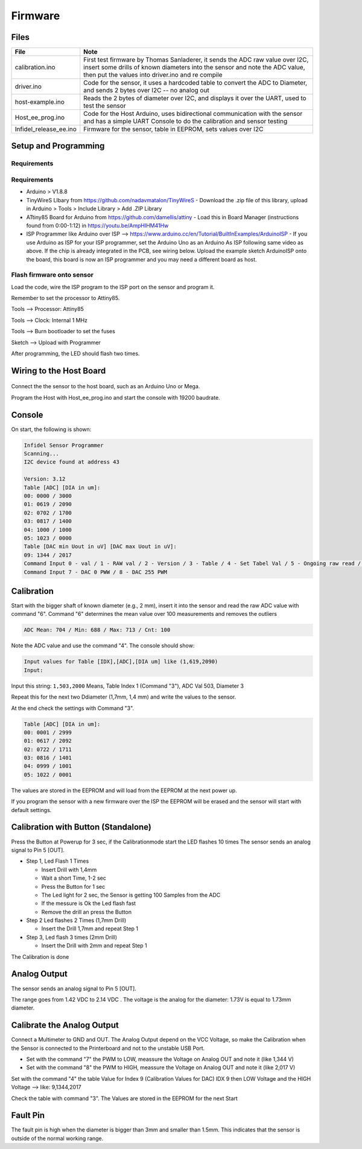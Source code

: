 Firmware
========

.. raw:: html

   <p xmlns:dct="http://purl.org/dc/terms/" xmlns:vcard="http://www.w3.org/2001/vcard-rdf/3.0#">
     

 Originally created by Thomas Sanladerer

.. raw:: html

   </p>

Files
-----

+----------------------------+-------------------------------------------------------------------------------------------------------------------------------------------------------------------------------------------------------------------+
| File                       | Note                                                                                                                                                                                                              |
+============================+===================================================================================================================================================================================================================+
| calibration.ino            | First test firmware by Thomas Sanladerer, it sends the ADC raw value over I2C, insert some drills of known diameters into the sensor and note the ADC value, then put the values into driver.ino and re compile   |
+----------------------------+-------------------------------------------------------------------------------------------------------------------------------------------------------------------------------------------------------------------+
| driver.ino                 | Code for the sensor, it uses a hardcoded table to convert the ADC to Diameter, and sends 2 bytes over I2C -- no analog out                                                                                        |
+----------------------------+-------------------------------------------------------------------------------------------------------------------------------------------------------------------------------------------------------------------+
| host-example.ino           | Reads the 2 bytes of diameter over I2C, and displays it over the UART, used to test the sensor                                                                                                                    |
+----------------------------+-------------------------------------------------------------------------------------------------------------------------------------------------------------------------------------------------------------------+
| Host\_ee\_prog.ino         | Code for the Host Arduino, uses bidirectional communication with the sensor and has a simple UART Console to do the calibration and sensor testing                                                                |
+----------------------------+-------------------------------------------------------------------------------------------------------------------------------------------------------------------------------------------------------------------+
| Infidel\_release\_ee.ino   | Firmware for the sensor, table in EEPROM, sets values over I2C                                                                                                                                                    |
+----------------------------+-------------------------------------------------------------------------------------------------------------------------------------------------------------------------------------------------------------------+

Setup and Programming
---------------------

Requirements
~~~~~~~~~~~~

Requirements
~~~~~~~~~~~~

-  Arduino > V1.8.8
-  TinyWireS LIbary from https://github.com/nadavmatalon/TinyWireS - Download the .zip file of this library, upload in Arduino > Tools > Include Library > Add .ZIP Library
-  ATtiny85 Board for Arduino from https://github.com/damellis/attiny - Load this in Board Manager (instructions found from 0:00-1:12) in  https://youtu.be/AmpHIHM41Hw 
-  ISP Programmer like Arduino over ISP -->
   https://www.arduino.cc/en/Tutorial/BuiltInExamples/ArduinoISP - If you use Arduino as ISP for your ISP programmer, set the Arduino Uno as an Arduino As ISP following same video as above. If the chip is already integrated in the PCB, see wiring below. Upload the example sketch ArduinoISP onto the board, this board is now an ISP programmer and you may need a different board as host.


Flash firmware onto sensor
~~~~~~~~~~~~

Load the code, wire the ISP program to the ISP port on the sensor and
program it.

Remember to set the processor to Attiny85.

Tools --> Processor: Attiny85

Tools --> Clock: Internal 1 MHz

Tools --> Burn bootloader to set the fuses

Sketch --> Upload with Programmer

After programming, the LED should flash two times.

Wiring to the Host Board
------------------------

.. figure:: _static/host_to_sensor_arduino.PNG
   :alt: Wire Diagram

Connect the the sensor to the host board, such as an Arduino Uno or
Mega.

Program the Host with Host\_ee\_prog.ino and start the console with
19200 baudrate.

Console
-------

On start, the following is shown:

.. code:: sh

    Infidel Sensor Programmer
    Scanning...
    I2C device found at address 43 
     
    Version: 3.12
    Table [ADC] [DIA in um]:
    00: 0000 / 3000
    01: 0619 / 2090
    02: 0702 / 1700
    03: 0817 / 1400
    04: 1000 / 1000
    05: 1023 / 0000
    Table [DAC min Uout in uV] [DAC max Uout in uV]:
    09: 1344 / 2017
    Command Input 0 - val / 1 - RAW val / 2 - Version / 3 - Table / 4 - Set Tabel Val / 5 - Ongoing raw read / 6 - sample Mean ADC Val
    Command Input 7 - DAC 0 PWW / 8 - DAC 255 PWM

+------------+-----------------------------------------------------------------------------------------------------+-----------------------------------------------------------------+
| Commands   | Note                                                                                                | Output                                                          |
+============+=====================================================================================================+=================================================================+
| 0          | Read the Diameter value                                                                             | Diameter [mm]: 2.242                                            |
+------------+-----------------------------------------------------------------------------------------------------+-----------------------------------------------------------------+
| 1          | Read the Diameter + raw ADC Value                                                                   | Diameter [mm] / [ADC]: 2.242 / RAW: 515                         |
+------------+-----------------------------------------------------------------------------------------------------+-----------------------------------------------------------------+
| 2          | Read the Version                                                                                    | Version: 1.11                                                   |
+------------+-----------------------------------------------------------------------------------------------------+-----------------------------------------------------------------+
| 3          | Read the Diameter Table                                                                             | Table [idx] [ADC] [DIA in um]                                   |
+------------+-----------------------------------------------------------------------------------------------------+-----------------------------------------------------------------+
| 4          | Set the Value in the Table                                                                          | Input values for Table [IDX],[ADC],[DIA um] like (1,619,2090)   |
+------------+-----------------------------------------------------------------------------------------------------+-----------------------------------------------------------------+
| 5          | Ongoing reading the ADC raw Value, stop when the command 5 is sent one more time                    |
+------------+-----------------------------------------------------------------------------------------------------+-----------------------------------------------------------------+
| 6          | Read Meanvalue from Sensor (100 Samples), Display Min / Max / Mean / cnt, used it for Calibration   | ADC Mean: 704 / Min: 688 / Max: 713 / Cnt: 100                  |
+------------+-----------------------------------------------------------------------------------------------------+-----------------------------------------------------------------+
| 7          | Set DAC to PWM 0 --> for check Output Voltage at LOW                                                |
+------------+-----------------------------------------------------------------------------------------------------+-----------------------------------------------------------------+
| 8          | Set DAC to PWM 255 --> for check Output Voltage at HIGH                                             |
+------------+-----------------------------------------------------------------------------------------------------+-----------------------------------------------------------------+
| h          | Show the command list                                                                               |
+------------+-----------------------------------------------------------------------------------------------------+-----------------------------------------------------------------+

Calibration
-----------

Start with the bigger shaft of known diameter (e.g., 2 mm), insert it
into the sensor and read the raw ADC value with command "6". Command "6"
determines the mean value over 100 measurements and removes the outliers

.. code:: sh

    ADC Mean: 704 / Min: 688 / Max: 713 / Cnt: 100

Note the ADC value and use the command "4". The console should show:

.. code:: sh

    Input values for Table [IDX],[ADC],[DIA um] like (1,619,2090)
    Input: 

Input this string: ``1,503,2000`` Means, Table Index 1 (Command "3"),
ADC Val 503, Diameter 3

Repeat this for the next two Ddiameter (1,7mm, 1,4 mm) and write the
values to the sensor.

At the end check the settings with Command "3".

.. code:: sh

    Table [ADC] [DIA in um]:
    00: 0001 / 2999
    01: 0617 / 2092
    02: 0722 / 1711
    03: 0816 / 1401
    04: 0999 / 1001
    05: 1022 / 0001

The values are stored in the EEPROM and will load from the EEPROM at the
next power up.

If you program the sensor with a new firmware over the ISP the EEPROM
will be erased and the sensor will start with default settings.

Calibration with Button (Standalone)
------------------------------------

Press the Button at Powerup for 3 sec, if the Calibrationmode start the
LED flashes 10 times The sensor sends an analog signal to Pin 5 [OUT].

-  Step 1, Led Flash 1 Times

   -  Insert Drill with 1,4mm
   -  Wait a short Time, 1-2 sec
   -  Press the Button for 1 sec
   -  The Led light for 2 sec, the Sensor is getting 100 Samples from
      the ADC
   -  If the messure is Ok the Led flash fast
   -  Remove the drill an press the Button

-  Step 2 Led flashes 2 Times (1,7mm Drill)

   -  Insert the Drill 1,7mm and repeat Step 1

-  Step 3, Led flash 3 times (2mm Drill)

   -  Insert the Drill with 2mm and repeat Step 1

The Calibration is done

Analog Output
-------------

The sensor sends an analog signal to Pin 5 [OUT].

The range goes from 1.42 VDC to 2.14 VDC . The voltage is the analog for
the diameter: 1.73V is equal to 1.73mm diameter.

Calibrate the Analog Output
---------------------------

Connect a Multimeter to GND and OUT. The Analog Output depend on the VCC
Voltage, so make the Calibration when the Sensor is connected to the
Printerboard and not to the unstable USB Port.

-  Set with the command "7" the PWM to LOW, meassure the Voltage on
   Analog OUT and note it (like 1,344 V)
-  Set with the command "8" the PWM to HIGH, meassure the Voltage on
   Analog OUT and note it (like 2,017 V)

Set with the command "4" the table Value for Index 9 (Calibration Values
for DAC) IDX 9 then LOW Voltage and the HIGH Voltage --> like:
9,1344,2017

Check the table with command "3". The Values are stored in the EEPROM
for the next Start

Fault Pin
---------

The fault pin is high when the diameter is bigger than 3mm and smaller
than 1.5mm. This indicates that the sensor is outside of the normal
working range.
